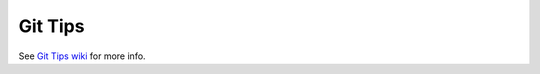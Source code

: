 Git Tips
==========

See `Git Tips wiki <https://github.com/bootstraponline/meta/wiki/Simple-Git>`_ for more info.
